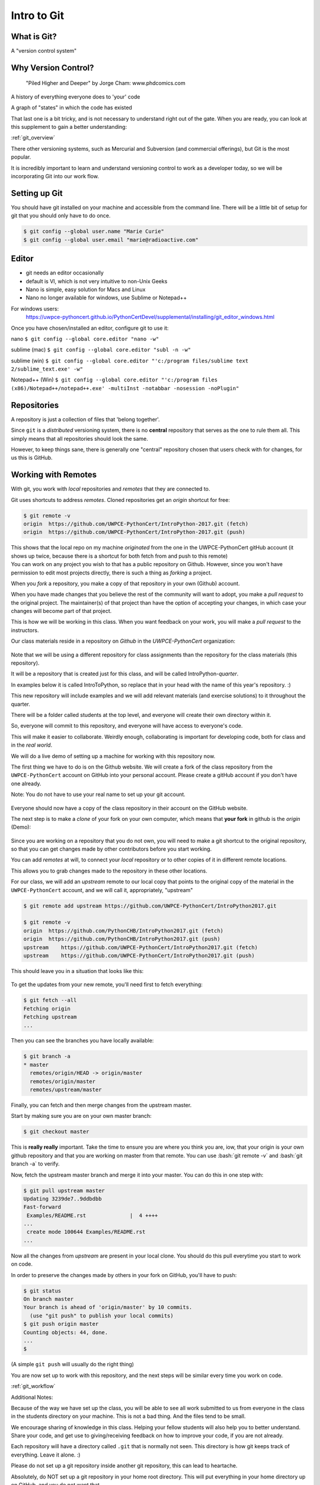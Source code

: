 .. _git:

############
Intro to Git
############

What is Git?
------------

A "version control system"

Why Version Control?
--------------------

.. figure:: ../_static/phd101212s.gif

   "Piled Higher and Deeper" by Jorge Cham: www.phdcomics.com

A history of everything everyone does to 'your' code

A graph of "states" in which the code has existed

That last one is a bit tricky, and is not necessary to understand right out of the gate. When you are ready, you can look at this supplement to gain a better understanding:

:ref:`git_overview`

There other versioning systems, such as Mercurial and Subversion (and commercial offerings), but Git is the most popular.

It is incredibly important to learn and understand versioning control to work as a developer today, so we will be incorporating Git into our work flow.


Setting up Git
--------------

You should have git installed on your machine and accessible from the command line. There will be a little bit of setup for git that you should only have to do once.

.. code-block:: bash

   $ git config --global user.name "Marie Curie"
   $ git config --global user.email "marie@radioactive.com"


Editor
------

* git needs an editor occasionally
* default is VI, which is not very intuitive to non-Unix Geeks
* Nano is simple, easy solution for Macs and Linux
* Nano no longer available for windows, use Sublime or Notepad++

For windows users:
 https://uwpce-pythoncert.github.io/PythonCertDevel/supplemental/installing/git_editor_windows.html

Once you have chosen/installed an editor, configure git to use it:

nano
``$ git config --global core.editor "nano -w"``

sublime (mac)
``$ git config --global core.editor "subl -n -w"``

sublime (win)
``$ git config --global core.editor "'c:/program files/sublime text 2/sublime_text.exe' -w"``

Notepad++ (Win)
``$ git config --global core.editor "'c:/program files (x86)/Notepad++/notepad++.exe' -multiInst -notabbar -nosession -noPlugin"``

Repositories
------------

A repository is just a collection of files that 'belong together'.

Since ``git`` is a *distributed* versioning system, there is no **central**
repository that serves as the one to rule them all. This simply means that all repositories should look the same.

However, to keep things sane, there is generally one "central" repository chosen that users check with for changes, for us this is GitHub.

Working with Remotes
--------------------

With git, you work with *local* repositories and *remotes* that they are connected to.

.. rst-class:: build
.. container::

   Git uses shortcuts to address *remotes*. Cloned repositories get an *origin* shortcut for free:

   .. code-block:: bash

      $ git remote -v
      origin  https://github.com/UWPCE-PythonCert/IntroPython-2017.git (fetch)
      origin  https://github.com/UWPCE-PythonCert/IntroPython-2017.git (push)

   This shows that the local repo on my machine *originated* from the one in
   the UWPCE-PythonCert gitHub account (it shows up twice, because there is
   a shortcut for both fetch from and push to this remote)

.. rst-class:: build
.. container::

    You can work on any project you wish to that has a public repository on Github. However, since you won't have permission to edit most projects directly, there is such a thing as *forking* a project.

    When you *fork* a repository, you make a copy of that repository in your own (Github) account.

    When you have made changes that you believe the rest of the community will want to adopt, you make a *pull request* to the original project. The maintainer(s) of that project than have the option of accepting your changes, in which case your changes will become part of that project.

    This is how we will be working in this class. When you want feedback on your work, you will make a *pull request* to the instructors.


Our class materials reside in a repository on *Github* in the *UWPCE-PythonCert* organization:

.. figure:: /_static/remotes_start.png
   :width: 50%
   :class: center


Note that we will be using a different repository for class assignments than the repository for the class materials (this repository).

It will be a repository that is created just for this class, and will be called IntroPython-*quarter*.

In examples below it is called IntroToPython, so replace that in your head with the name of this year's repository. :)

This new repository will include examples and we will add relevant materials (and exercise solutions) to it throughout the quarter.

There will be a folder called students at the top level, and everyone will create their own directory within it.

So, everyone will commit to this repository, and everyone will have access to everyone's code.

This will make it easier to collaborate. Weirdly enough, collaborating is important for developing code, both for class and in the *real world*.

We will do a live demo of setting up a machine for working with this repository now.

The first thing we have to do is on the Github website. We will create a fork of the class repository from the ``UWPCE-PythonCert`` account on GitHub into your personal account. Please create a gitHub account if you don't have one already.

Note: You do not have to use your real name to set up your git account.

.. figure:: /_static/remotes_fork.png
   :width: 50%
   :class: center

Everyone should now have a copy of the class repository in their account on the GitHub website.

The next step is to make a *clone* of your fork on your own computer, which means that **your fork** in github is the *origin* (Demo):

.. figure:: /_static/remotes_clone.png
   :width: 50%
   :class: center

Since you are working on a repository that you do not own, you will need to make a git shortcut to the
original repository, so that you can get changes made by other contributors before you start working.

You can add *remotes* at will, to connect your *local* repository or to other
copies of it in different remote locations.

.. rst-class:: build
.. container::

    This allows you to grab changes made to the repository in these other
    locations.

    For our class, we will add an *upstream* remote to our local copy that points to the original copy of the material in the ``UWPCE-PythonCert`` account, and we will call it, appropriately, "upstream"

    .. code-block:: bash

        $ git remote add upstream https://github.com/UWPCE-PythonCert/IntroPython2017.git

        $ git remote -v
        origin  https://github.com/PythonCHB/IntroPython2017.git (fetch)
        origin  https://github.com/PythonCHB/IntroPython2017.git (push)
        upstream    https://github.com/UWPCE-PythonCert/IntroPython2017.git (fetch)
        upstream    https://github.com/UWPCE-PythonCert/IntroPython2017.git (push)

This should leave you in a situation that looks like this:

.. figure:: /_static/remotes_upstream.png
    :width: 50%
    :class: center

To get the updates from your new remote, you'll need first to fetch everything:

.. code-block:: bash

    $ git fetch --all
    Fetching origin
    Fetching upstream
    ...

Then you can see the branches you have locally available:

.. code-block:: bash

  $ git branch -a
  * master
    remotes/origin/HEAD -> origin/master
    remotes/origin/master
    remotes/upstream/master

Finally, you can fetch and then merge changes from the upstream master.

Start by making sure you are on your own master branch:

.. code-block:: bash

    $ git checkout master

This is **really really** important. Take the time to ensure you are where you think you are, iow, that your origin is your own github repository and that you are working on master from that remote.
You can use :bash:`git remote -v` and :bash:`git branch -a` to verify.

Now, fetch the upstream master branch and merge it into your master.
You can do this in one step with:

.. code-block:: bash

  $ git pull upstream master
  Updating 3239de7..9ddbdbb
  Fast-forward
   Examples/README.rst              |  4 ++++
  ...
   create mode 100644 Examples/README.rst
  ...


Now all the changes from *upstream* are present in your local clone.
You should do this pull everytime you start to work on code.

In order to preserve the changes made by others in your fork on GitHub, you'll have to push:

.. code-block:: bash

    $ git status
    On branch master
    Your branch is ahead of 'origin/master' by 10 commits.
      (use "git push" to publish your local commits)
    $ git push origin master
    Counting objects: 44, done.
    ...
    $

(A simple ``git push`` will usually do the right thing)

You are now set up to work with this repository, and the next steps will be similar every time you work on code.

:ref:`git_workflow`

Additional Notes:

Because of the way we have set up the class, you will be able
to see all work submitted to us from everyone in the class in
the students directory on your machine. This is not a bad thing.
And the files tend to be small.

We encourage sharing of knowledge in this class. Helping your
fellow students will also help you to better understand. Share
your code, and get use to giving/receiving feedback on how to
improve your code, if you are not already.

Each repository will have a directory called ``.git`` that is normally
not seen. This directory is how git keeps track of everything. Leave it alone. :)

Please do not set up a git repository inside another git repository, this can lead to heartache.

Absolutely, do NOT set up a git repository in your home root directory.
This will put everything in your home directory up on GitHub, and you do not want that.

Setting up new repositories can be confusing because when you clone a git repository it creates
the directory that will be the repository, but when you are creating a new
repository, you need to first be **IN** the directory in which you want the
repository to be rooted. Please ask if this does not make sense.

Additional Resources:

git tutorial:
https://try.github.io/levels/1/challenges/1

basic git commands:
https://confluence.atlassian.com/bitbucketserver/basic-git-commands-776639767.html
